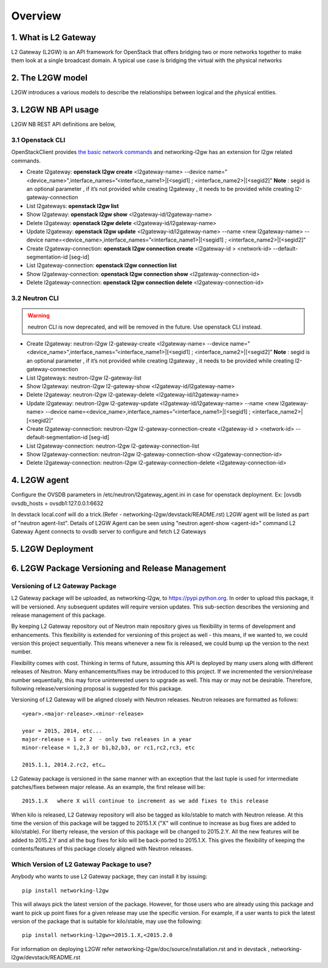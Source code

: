 
========
Overview
========

.. _whatisl2gw:

1. What is L2 Gateway
=============================

L2 Gateway (L2GW) is an API framework for OpenStack that offers bridging two or more networks together to make them look at a
single broadcast domain. A typical use case is bridging the virtual with the physical networks

.. _model:

2. The L2GW model
=================

L2GW introduces a various models to describe the relationships between logical and the physical entities.

========================= ====================================================================
   Models                       Description
========================= ====================================================================
l2gateways                logical gateways that represents for the set of physical devices
l2gatewaydevices          l2 gateway devices that represents for logical gateways.
l2gatewayinterfaces       it represents the physical ports for the devices
l2gatewayconnections      represents connection between neutron network and the logical gateway

========================= =====================================================================

.. _usage:

3. L2GW NB API usage
=====================

L2GW NB REST API definitions are below,

3.1 Openstack CLI
-----------------

OpenStackClient provides
`the basic network commands <https://docs.openstack.org/python-openstackclient/latest/cli/command-list.html>`__
and networking-l2gw has an extension for l2gw related commands.

* Create l2gateway: **openstack l2gw create** <l2gateway-name> --device name="<device_name>",interface_names=”<interface_name1>|[<segid1] ; <interface_name2>|[<segid2]”
  **Note** : segid is an optional parameter , if it’s not provided while creating l2gateway , it needs to be provided while creating l2-gateway-connection

* List l2gateways: **openstack l2gw list**

* Show l2gateway: **openstack l2gw show** <l2gateway-id/l2gateway-name>

* Delete l2gateway: **openstack l2gw delete** <l2gateway-id/l2gateway-name>

* Update l2gateway: **openstack l2gw update** <l2gateway-id/l2gateway-name> --name <new l2gateway-name> --device name=<device_name>,interface_names=”<interface_name1>|[<segid1] ; <interface_name2>|[<segid2]”

* Create l2gateway-connection: **openstack l2gw connection create** <l2gateway-id > <network-id> --default-segmentation-id [seg-id]

* List l2gateway-connection: **openstack l2gw connection list**

* Show l2gateway-connection: **openstack l2gw connection show** <l2gateway-connection-id>

* Delete l2gateway-connection: **openstack l2gw connection delete** <l2gateway-connection-id>


3.2 Neutron CLI
---------------

.. warning::

   neutron CLI is now deprecated, and will be removed in the future.
   Use openstack CLI instead.

* Create l2gateway: neutron-l2gw l2-gateway-create <l2gateway-name> --device name="<device_name>",interface_names=”<interface_name1>|[<segid1] ; <interface_name2>|[<segid2]”
  **Note** : segid is an optional parameter , if it’s not provided while creating l2gateway , it needs to be provided while creating l2-gateway-connection

* List l2gateways: neutron-l2gw l2-gateway-list

* Show l2gateway: neutron-l2gw l2-gateway-show <l2gateway-id/l2gateway-name>

* Delete l2gateway: neutron-l2gw l2-gateway-delete <l2gateway-id/l2gateway-name>

* Update l2gateway: neutron-l2gw l2-gateway-update <l2gateway-id/l2gateway-name> --name <new l2gateway-name> --device name=<device_name>,interface_names=”<interface_name1>|[<segid1] ; <interface_name2>|[<segid2]”

* Create l2gateway-connection: neutron-l2gw l2-gateway-connection-create <l2gateway-id > <network-id> --default-segmentation-id [seg-id]

* List l2gateway-connection: neutron-l2gw l2-gateway-connection-list

* Show l2gateway-connection: neutron-l2gw l2-gateway-connection-show <l2gateway-connection-id>

* Delete l2gateway-connection: neutron-l2gw l2-gateway-connection-delete <l2gateway-connection-id>



.. _l2gw_agent:

4. L2GW agent
=============
Configure the OVSDB parameters in /etc/neutron/l2gateway_agent.ini in case for openstack deployment.
Ex:
[ovsdb
ovsdb_hosts = ovsdb1:127.0.0.1:6632

In devstack local.conf will do a trick.(Refer - networking-l2gw/devstack/README.rst)
L2GW agent will be listed as part of "neutron agent-list".
Details of L2GW Agent can be seen using "neutron agent-show <agent-id>" command
L2 Gateway Agent connects to ovsdb server to configure and fetch L2 Gateways

.. _l2gw_deployment:

5. L2GW Deployment
==================

.. image:: images/L2GW_deployment.png
           :height: 225px
           :width:  450px
           :align: center

.. _l2gw_release_management

6. L2GW Package Versioning and Release Management
=================================================

Versioning of L2 Gateway Package
--------------------------------
L2 Gateway package will be uploaded, as networking-l2gw,
to https://pypi.python.org.
In order to upload this package, it will be versioned.
Any subsequent updates will require version updates.
This sub-section describes the versioning and release management of this package.

By keeping L2 Gateway repository out of Neutron main repository gives us
flexibility in terms of development and enhancements.
This flexibility is extended for versioning of this project as well - this
means, if we wanted to, we could version this project sequentially.
This means whenever a new fix is released, we could bump up the version to
the next number.

Flexibility comes with cost. Thinking in terms of future, assuming this API
is deployed by many users along with different releases of Neutron.
Many enhancements/fixes may be introduced to this project.
If we incremented the version/release number sequentially, this may force
uninterested users to upgrade as well.
This may or may not be desirable. Therefore, following release/versioning
proposal is suggested for this package.

Versioning of L2 Gateway will be aligned closely with Neutron releases.
Neutron releases are formatted as follows::

       <year>.<major-release>.<minor-release>

       year = 2015, 2014, etc...
       major-release = 1 or 2  - only two releases in a year
       minor-release = 1,2,3 or b1,b2,b3, or rc1,rc2,rc3, etc

       2015.1.1, 2014.2.rc2, etc…

L2 Gateway package is versioned in the same manner with an exception that the
last tuple is used for intermediate patches/fixes between major release.
As an example, the first release will be::

       2015.1.X   where X will continue to increment as we add fixes to this release

When kilo is released, L2 Gateway repository will also be tagged as kilo/stable
to match with Neutron release.
At this time the version of this package will be tagged to
2015.1.X ("X" will continue to increase as bug fixes are added to kilo/stable).
For liberty release, the version of this package will be changed to 2015.2.Y.
All the new features will be added to 2015.2.Y and all the bug fixes for kilo
will be back-ported to 2015.1.X.
This gives the flexibility of keeping the contents/features of this package
closely aligned with Neutron releases.

Which Version of L2 Gateway Package to use?
-------------------------------------------

Anybody who wants to use L2 Gateway package, they can install it by issuing::

       pip install networking-l2gw

This will always pick the latest version of the package.
However, for those users who are already using this package and want to pick
up point fixes for a given release may use the specific version.
For example, if a user wants to pick the latest version of the package that is
suitable for kilo/stable, may use the following::

       pip install networking-l2gw>=2015.1.X,<2015.2.0


For information on deploying L2GW refer networking-l2gw/doc/source/installation.rst  and  in devstack , networking-l2gw/devstack/README.rst
